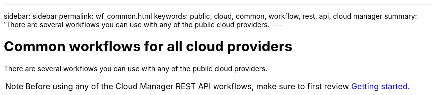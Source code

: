 ---
sidebar: sidebar
permalink: wf_common.html
keywords: public, cloud, common, workflow, rest, api, cloud manager
summary: 'There are several workflows you can use with any of the public cloud providers.'
---

= Common workflows for all cloud providers
:hardbreaks:
:nofooter:
:icons: font
:linkattrs:
:imagesdir: ./media/

[.lead]
There are several workflows you can use with any of the public cloud providers.

[NOTE]
Before using any of the Cloud Manager REST API workflows, make sure to first review link:getting_started.html[Getting started].
